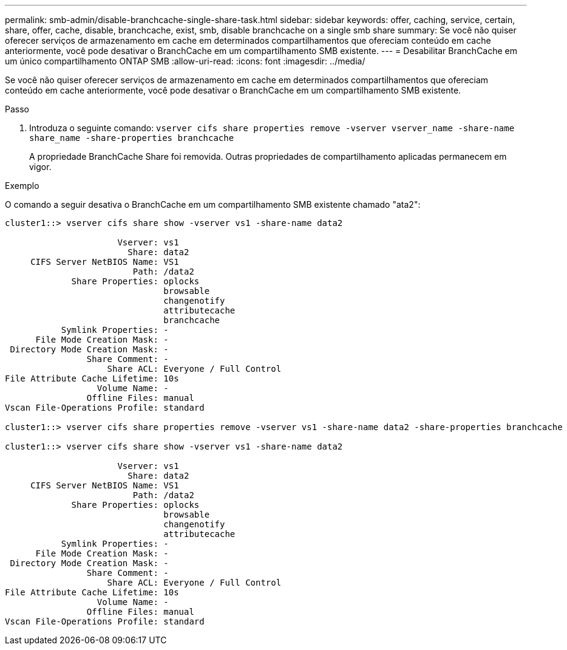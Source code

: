 ---
permalink: smb-admin/disable-branchcache-single-share-task.html 
sidebar: sidebar 
keywords: offer, caching, service, certain, share, offer, cache, disable, branchcache, exist, smb, disable branchcache on a single smb share 
summary: Se você não quiser oferecer serviços de armazenamento em cache em determinados compartilhamentos que ofereciam conteúdo em cache anteriormente, você pode desativar o BranchCache em um compartilhamento SMB existente. 
---
= Desabilitar BranchCache em um único compartilhamento ONTAP SMB
:allow-uri-read: 
:icons: font
:imagesdir: ../media/


[role="lead"]
Se você não quiser oferecer serviços de armazenamento em cache em determinados compartilhamentos que ofereciam conteúdo em cache anteriormente, você pode desativar o BranchCache em um compartilhamento SMB existente.

.Passo
. Introduza o seguinte comando: `vserver cifs share properties remove -vserver vserver_name -share-name share_name -share-properties branchcache`
+
A propriedade BranchCache Share foi removida. Outras propriedades de compartilhamento aplicadas permanecem em vigor.



.Exemplo
O comando a seguir desativa o BranchCache em um compartilhamento SMB existente chamado "ata2":

[listing]
----
cluster1::> vserver cifs share show -vserver vs1 -share-name data2

                      Vserver: vs1
                        Share: data2
     CIFS Server NetBIOS Name: VS1
                         Path: /data2
             Share Properties: oplocks
                               browsable
                               changenotify
                               attributecache
                               branchcache
           Symlink Properties: -
      File Mode Creation Mask: -
 Directory Mode Creation Mask: -
                Share Comment: -
                    Share ACL: Everyone / Full Control
File Attribute Cache Lifetime: 10s
                  Volume Name: -
                Offline Files: manual
Vscan File-Operations Profile: standard

cluster1::> vserver cifs share properties remove -vserver vs1 -share-name data2 -share-properties branchcache

cluster1::> vserver cifs share show -vserver vs1 -share-name data2

                      Vserver: vs1
                        Share: data2
     CIFS Server NetBIOS Name: VS1
                         Path: /data2
             Share Properties: oplocks
                               browsable
                               changenotify
                               attributecache
           Symlink Properties: -
      File Mode Creation Mask: -
 Directory Mode Creation Mask: -
                Share Comment: -
                    Share ACL: Everyone / Full Control
File Attribute Cache Lifetime: 10s
                  Volume Name: -
                Offline Files: manual
Vscan File-Operations Profile: standard
----